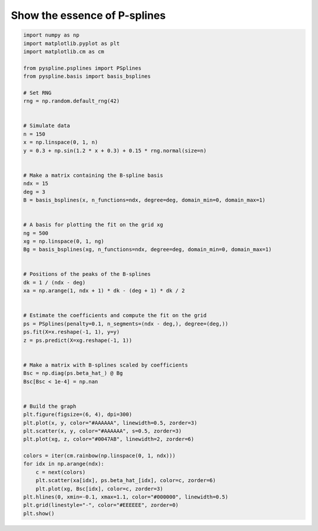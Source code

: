 
.. DO NOT EDIT.
.. THIS FILE WAS AUTOMATICALLY GENERATED BY SPHINX-GALLERY.
.. TO MAKE CHANGES, EDIT THE SOURCE PYTHON FILE:
.. "auto_jops_examples/chapter_1/plot_ps-show.py"
.. LINE NUMBERS ARE GIVEN BELOW.

.. only:: html

    .. note::
        :class: sphx-glr-download-link-note

        :ref:`Go to the end <sphx_glr_download_auto_jops_examples_chapter_1_plot_ps-show.py>`
        to download the full example code.

.. rst-class:: sphx-glr-example-title

.. _sphx_glr_auto_jops_examples_chapter_1_plot_ps-show.py:


Show the essence of P-splines
=============================

.. GENERATED FROM PYTHON SOURCE LINES 7-67



.. image-sg:: /auto_jops_examples/chapter_1/images/sphx_glr_plot_ps-show_001.png
   :alt: plot ps show
   :srcset: /auto_jops_examples/chapter_1/images/sphx_glr_plot_ps-show_001.png
   :class: sphx-glr-single-img





.. code-block:: Python


    import numpy as np
    import matplotlib.pyplot as plt
    import matplotlib.cm as cm

    from pyspline.psplines import PSplines
    from pyspline.basis import basis_bsplines

    # Set RNG
    rng = np.random.default_rng(42)


    # Simulate data
    n = 150
    x = np.linspace(0, 1, n)
    y = 0.3 + np.sin(1.2 * x + 0.3) + 0.15 * rng.normal(size=n)


    # Make a matrix containing the B-spline basis
    ndx = 15
    deg = 3
    B = basis_bsplines(x, n_functions=ndx, degree=deg, domain_min=0, domain_max=1)


    # A basis for plotting the fit on the grid xg
    ng = 500
    xg = np.linspace(0, 1, ng)
    Bg = basis_bsplines(xg, n_functions=ndx, degree=deg, domain_min=0, domain_max=1)


    # Positions of the peaks of the B-splines
    dk = 1 / (ndx - deg)
    xa = np.arange(1, ndx + 1) * dk - (deg + 1) * dk / 2


    # Estimate the coefficients and compute the fit on the grid
    ps = PSplines(penalty=0.1, n_segments=(ndx - deg,), degree=(deg,))
    ps.fit(X=x.reshape(-1, 1), y=y)
    z = ps.predict(X=xg.reshape(-1, 1))


    # Make a matrix with B-splines scaled by coefficients
    Bsc = np.diag(ps.beta_hat_) @ Bg
    Bsc[Bsc < 1e-4] = np.nan


    # Build the graph
    plt.figure(figsize=(6, 4), dpi=300)
    plt.plot(x, y, color="#AAAAAA", linewidth=0.5, zorder=3)
    plt.scatter(x, y, color="#AAAAAA", s=0.5, zorder=3)
    plt.plot(xg, z, color="#0047AB", linewidth=2, zorder=6)

    colors = iter(cm.rainbow(np.linspace(0, 1, ndx)))
    for idx in np.arange(ndx):
        c = next(colors)
        plt.scatter(xa[idx], ps.beta_hat_[idx], color=c, zorder=6)
        plt.plot(xg, Bsc[idx], color=c, zorder=3)
    plt.hlines(0, xmin=-0.1, xmax=1.1, color="#000000", linewidth=0.5)
    plt.grid(linestyle="-", color="#EEEEEE", zorder=0)
    plt.show()


.. rst-class:: sphx-glr-timing

   **Total running time of the script:** (0 minutes 0.364 seconds)


.. _sphx_glr_download_auto_jops_examples_chapter_1_plot_ps-show.py:

.. only:: html

  .. container:: sphx-glr-footer sphx-glr-footer-example

    .. container:: sphx-glr-download sphx-glr-download-jupyter

      :download:`Download Jupyter notebook: plot_ps-show.ipynb <plot_ps-show.ipynb>`

    .. container:: sphx-glr-download sphx-glr-download-python

      :download:`Download Python source code: plot_ps-show.py <plot_ps-show.py>`


.. only:: html

 .. rst-class:: sphx-glr-signature

    `Gallery generated by Sphinx-Gallery <https://sphinx-gallery.github.io>`_

